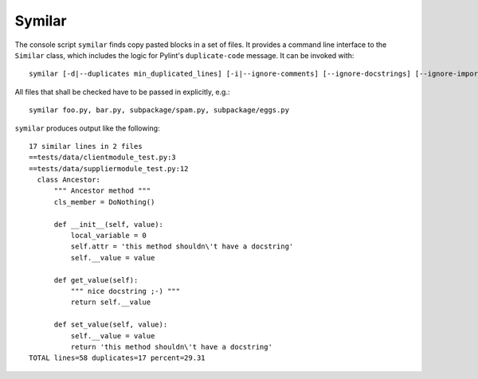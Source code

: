 .. _symilar:

Symilar
-------

The console script ``symilar`` finds copy pasted blocks in a set of files. It provides a command line interface to the ``Similar`` class, which includes the logic for
Pylint's ``duplicate-code`` message.
It can be invoked with::

  symilar [-d|--duplicates min_duplicated_lines] [-i|--ignore-comments] [--ignore-docstrings] [--ignore-imports] [--ignore-signatures] file1...

All files that shall be checked have to be passed in explicitly, e.g.::

  symilar foo.py, bar.py, subpackage/spam.py, subpackage/eggs.py

``symilar`` produces output like the following::

  17 similar lines in 2 files
  ==tests/data/clientmodule_test.py:3
  ==tests/data/suppliermodule_test.py:12
    class Ancestor:
        """ Ancestor method """
        cls_member = DoNothing()

        def __init__(self, value):
            local_variable = 0
            self.attr = 'this method shouldn\'t have a docstring'
            self.__value = value

        def get_value(self):
            """ nice docstring ;-) """
            return self.__value

        def set_value(self, value):
            self.__value = value
            return 'this method shouldn\'t have a docstring'
  TOTAL lines=58 duplicates=17 percent=29.31
